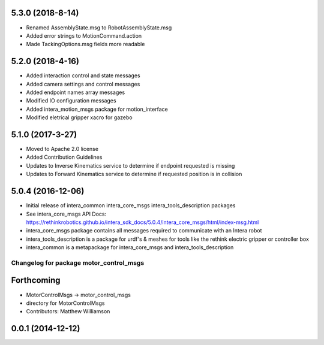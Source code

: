 5.3.0 (2018-8-14)
---------------------------------
- Renamed AssemblyState.msg to RobotAssemblyState.msg
- Added error strings to MotionCommand.action
- Made TackingOptions.msg fields more readable

5.2.0 (2018-4-16)
---------------------------------
- Added interaction control and state messages
- Added camera settings and control messages
- Added endpoint names array messages
- Modified IO configuration messages
- Added intera_motion_msgs package for motion_interface
- Modified eletrical gripper xacro for gazebo

5.1.0 (2017-3-27)
---------------------------------
- Moved to Apache 2.0 license
- Added Contribution Guidelines
- Updates to Inverse Kinematics service to determine if endpoint requested is missing
- Updates to Forward Kinematics service to determine if requested position is in collision

5.0.4 (2016-12-06)
---------------------------------
- Initial release of intera_common intera_core_msgs intera_tools_description packages
- See intera_core_msgs API Docs:
  https://rethinkrobotics.github.io/intera_sdk_docs/5.0.4/intera_core_msgs/html/index-msg.html
- intera_core_msgs package contains all messages required to communicate with an Intera robot
- intera_tools_description is a package for urdf's & meshes for tools like the rethink electric gripper or controller box
- intera_common is a metapackage for intera_core_msgs and intera_tools_description
^^^^^^^^^^^^^^^^^^^^^^^^^^^^^^^^^^^^^^^^
Changelog for package motor_control_msgs
^^^^^^^^^^^^^^^^^^^^^^^^^^^^^^^^^^^^^^^^

Forthcoming
-----------
* MotorControlMsgs -> motor_control_msgs
* directory for MotorControlMsgs
* Contributors: Matthew Williamson

0.0.1 (2014-12-12)
------------------
